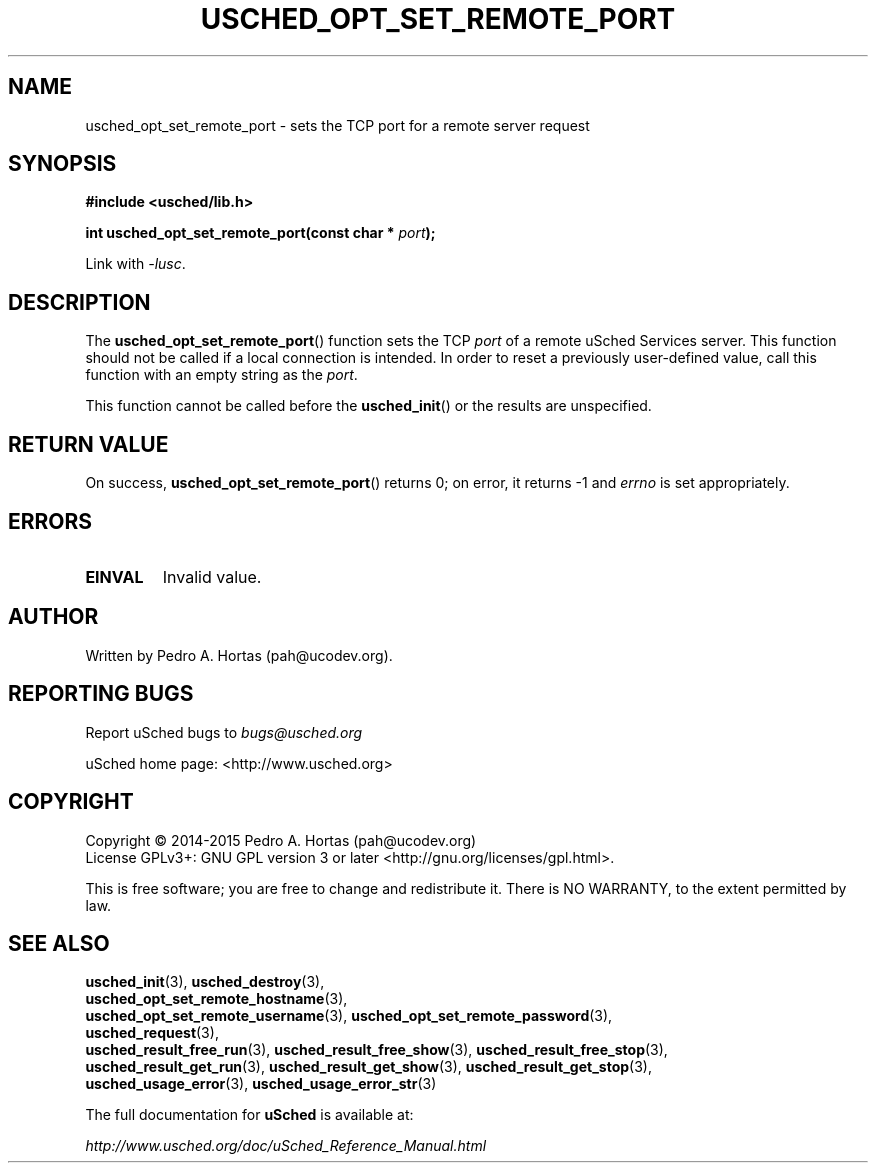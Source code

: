 .\" This file is part of the uCodev uSched project (http://www.usched.org)
.TH USCHED_OPT_SET_REMOTE_PORT "3" "March 2015" "uCodev uSched" "uSched Programmer's Manual"
.SH NAME
usched_opt_set_remote_port \- sets the TCP port for a remote server request
.SH SYNOPSIS
.B #include <usched/lib.h>

.BI "int usched_opt_set_remote_port(const char * " port );
.sp
Link with \fI\-lusc\fP.
.fi
.SH DESCRIPTION
The
.BR usched_opt_set_remote_port ()
function sets the TCP \fIport\fR of a remote uSched Services server. This function should not be called if a local connection is intended. In order to reset a previously user-defined value, call this function with an empty string as the \fIport\fR.
.PP
This function cannot be called before the
.BR usched_init ()
or the results are unspecified.
.PP
.SH RETURN VALUE
On success,
.BR usched_opt_set_remote_port ()
returns 0; on error, it returns -1 and \fIerrno\fR is set appropriately.
.SH ERRORS
.TP
.B EINVAL
Invalid value.
.SH AUTHOR
Written by Pedro A. Hortas (pah@ucodev.org).
.SH "REPORTING BUGS"
Report uSched bugs to \fIbugs@usched.org\fR
.PP
uSched home page: <http://www.usched.org>
.PP
.SH COPYRIGHT
Copyright \(co 2014-2015  Pedro A. Hortas (pah@ucodev.org)
.br
License GPLv3+: GNU GPL version 3 or later <http://gnu.org/licenses/gpl.html>.
.br
.PP
This is free software; you are free to change and redistribute it.
There is NO WARRANTY, to the extent permitted by law.
.PP
.SH "SEE ALSO"
\fBusched_init\fR(3), \fBusched_destroy\fR(3),
.br
\fBusched_opt_set_remote_hostname\fR(3),
.br
.br
\fBusched_opt_set_remote_username\fR(3), \fBusched_opt_set_remote_password\fR(3),
.br
.br
\fBusched_request\fR(3),
.br
.br
\fBusched_result_free_run\fR(3), \fBusched_result_free_show\fR(3), \fBusched_result_free_stop\fR(3),
.br
.br
\fBusched_result_get_run\fR(3), \fBusched_result_get_show\fR(3), \fBusched_result_get_stop\fR(3),
.br
.br
\fBusched_usage_error\fR(3), \fBusched_usage_error_str\fR(3)
.br
.PP
The full documentation for
.B uSched
is available at:
.PP
.PP
  \fIhttp://www.usched.org/doc/uSched_Reference_Manual.html\fR
.PP
